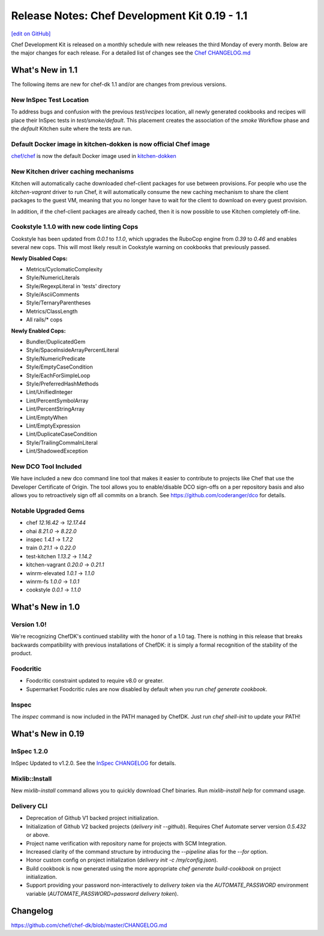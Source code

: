 =====================================================
Release Notes: Chef Development Kit 0.19 - 1.1
=====================================================
`[edit on GitHub] <https://github.com/chef/chef-web-docs/blob/master/chef_master/source/release_notes_chefdk.rst>`__

Chef Development Kit is released on a monthly schedule with new releases the third Monday of every month. Below are the major changes for each release. For a detailed list of changes see the `Chef CHANGELOG.md <https://github.com/chef/chef-dk/blob/master/CHANGELOG.md>`__

What's New in 1.1
=====================================================

The following items are new for chef-dk 1.1 and/or are changes from previous versions.

New InSpec Test Location
-----------------------------------------------------

To address bugs and confusion with the previous `test/recipes` location, all newly generated
cookbooks and recipes will place their InSpec tests in `test/smoke/default`. This
placement creates the association of the `smoke` Workflow phase and the `default` Kitchen suite
where the tests are run.

Default Docker image in kitchen-dokken is now official Chef image
------------------------------------------------------------------

`chef/chef <https://hub.docker.com/r/chef/chef>`_ is now the default Docker image used in `kitchen-dokken <https://github.com/someara/kitchen-dokken>`_

New Kitchen driver caching mechanisms
-----------------------------------------------------

Kitchen will automatically cache downloaded chef-client packages for use between provisions.
For people who use the `kitchen-vagrant` driver to run Chef, it will automatically consume the
new caching mechanism to share the client packages to the guest VM, meaning that you no longer
have to wait for the client to download on every guest provision.

In addition, if the chef-client packages are already cached, then it is now possible to use
Kitchen completely off-line.

Cookstyle 1.1.0 with new code linting Cops
-----------------------------------------------------

Cookstyle has been updated from `0.0.1` to `1.1.0`, which upgrades the RuboCop engine from `0.39`
to `0.46` and enables several new cops. This will most likely result in Cookstyle warning on
cookbooks that previously passed.

**Newly Disabled Cops:**

- Metrics/CyclomaticComplexity
- Style/NumericLiterals
- Style/RegexpLiteral in 'tests' directory
- Style/AsciiComments
- Style/TernaryParentheses
- Metrics/ClassLength
- All rails/* cops

**Newly Enabled Cops:**

- Bundler/DuplicatedGem
- Style/SpaceInsideArrayPercentLiteral
- Style/NumericPredicate
- Style/EmptyCaseCondition
- Style/EachForSimpleLoop
- Style/PreferredHashMethods
- Lint/UnifiedInteger
- Lint/PercentSymbolArray
- Lint/PercentStringArray
- Lint/EmptyWhen
- Lint/EmptyExpression
- Lint/DuplicateCaseCondition
- Style/TrailingCommaInLiteral
- Lint/ShadowedException

New DCO Tool Included
-----------------------------------------------------

We have included a new dco command line tool that makes it easier to contribute to projects like
Chef that use the Developer Certificate of Origin. The tool allows you to enable/disable DCO
sign-offs on a per repository basis and also allows you to retroactively sign off all commits on
a branch. See https://github.com/coderanger/dco for details.

Notable Upgraded Gems
-----------------------------------------------------

- chef `12.16.42` -> `12.17.44`
- ohai `8.21.0` -> `8.22.0`
- inspec `1.4.1` -> `1.7.2`
- train `0.21.1` -> `0.22.0`
- test-kitchen `1.13.2` -> `1.14.2`
- kitchen-vagrant `0.20.0` -> `0.21.1`
- winrm-elevated `1.0.1` -> `1.1.0`
- winrm-fs `1.0.0` -> `1.0.1`
- cookstyle `0.0.1` -> `1.1.0`

What's New in 1.0
=====================================================

Version 1.0!
-----------------------------------------------------

We're recognizing ChefDK's continued stability with the honor of a 1.0 tag. There
is nothing in this release that breaks backwards compatibility with previous
installations of ChefDK: it is simply a formal recognition of the stability of
the product.

Foodcritic
-----------------------------------------------------

* Foodcritic constraint updated to require v8.0 or greater.
* Supermarket Foodcritic rules are now disabled by default when you run `chef generate cookbook`.

Inspec
-----------------------------------------------------

The `inspec` command is now included in the PATH managed by ChefDK. Just run
`chef shell-init` to update your PATH!

What's New in 0.19
=====================================================

InSpec 1.2.0
-----------------------------------------------------
InSpec Updated to v1.2.0. See the `InSpec CHANGELOG <https://github.com/chef/inspec/blob/v1.2.0/CHANGELOG.md>`_ for details.

Mixlib::Install
-----------------------------------------------------

New `mixlib-install` command allows you to quickly download Chef binaries. Run `mixlib-install help` for command usage.

Delivery CLI
-----------------------------------------------------
* Deprecation of Github V1 backed project initialization.
* Initialization of Github V2 backed projects (`delivery init --github`). Requires Chef Automate server version `0.5.432` or above.
* Project name verification with repository name for projects with SCM Integration.
* Increased clarity of the command structure by introducing the `--pipeline` alias for the `--for` option.
* Honor custom config on project initialization (`delivery init -c /my/config.json`).
* Build cookbook is now generated using the more appropriate `chef generate build-cookbook` on project initialization.
* Support providing your password non-interactively to `delivery token` via the `AUTOMATE_PASSWORD` environment variable (`AUTOMATE_PASSWORD=password delivery token`).

Changelog
=====================================================
https://github.com/chef/chef-dk/blob/master/CHANGELOG.md
